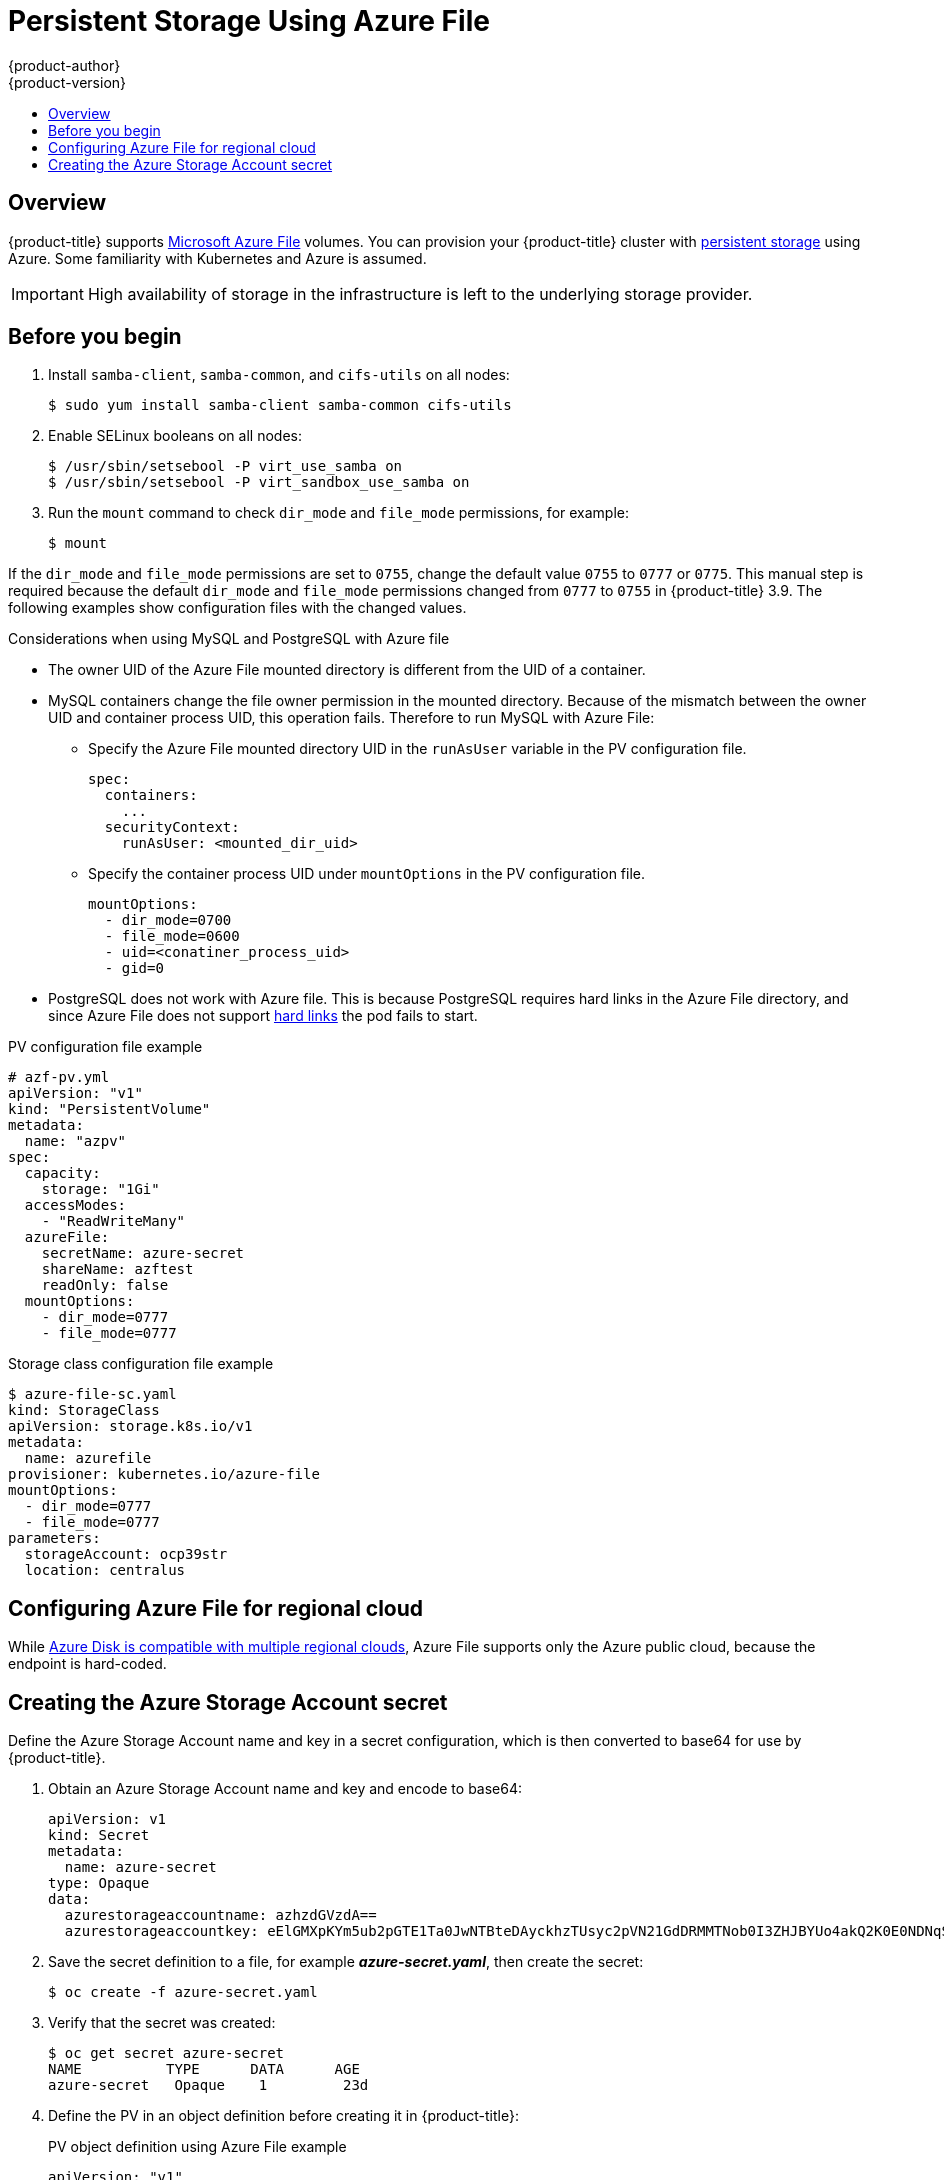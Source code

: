 [[install-config-persistent-storage-persistent-storage-azure-file]]
= Persistent Storage Using Azure File
{product-author}
{product-version}
:data-uri:
:icons:
:experimental:
:toc: macro
:toc-title:
:prewrap!:

toc::[]

== Overview

{product-title} supports
link:https://azure.microsoft.com/en-us/services/storage/files/[Microsoft Azure
File] volumes. You can provision your {product-title} cluster with
xref:../../architecture/additional_concepts/storage.adoc#architecture-additional-concepts-storage[persistent
storage] using Azure. Some familiarity with Kubernetes and Azure is assumed.

[IMPORTANT]
====
High availability of storage in the infrastructure is left to the underlying
storage provider.
====

[[azure-file-before-you-begin]]
== Before you begin
. Install `samba-client`, `samba-common`, and `cifs-utils` on all nodes:
+
[source, bash]
----
$ sudo yum install samba-client samba-common cifs-utils
----

. Enable SELinux booleans on all nodes:
+
[source,bash]
----
$ /usr/sbin/setsebool -P virt_use_samba on
$ /usr/sbin/setsebool -P virt_sandbox_use_samba on
----

. Run the `mount` command to check `dir_mode` and `file_mode` permissions, for example:
+
----
$ mount
----

If the `dir_mode` and `file_mode` permissions are set to `0755`,  change the
default value `0755` to `0777` or `0775`. This manual step is required because
the default `dir_mode` and `file_mode` permissions changed from `0777` to `0755`
in {product-title} 3.9. The following examples show configuration files with the
changed values.

.Considerations when using MySQL and PostgreSQL with Azure file
* The owner UID of the Azure File mounted directory is different from the UID of a container.
* MySQL containers change the file owner permission in the mounted directory. Because of the mismatch between the owner UID and container process UID, this operation fails. Therefore to run MySQL with Azure File:
** Specify the Azure File mounted directory UID in the `runAsUser` variable in the PV configuration file.
+
[source, yaml]
----
spec:
  containers:
    ...
  securityContext:
    runAsUser: <mounted_dir_uid>
----
** Specify the container process UID under `mountOptions` in the PV configuration file.
+
[source, yaml]
----
mountOptions:
  - dir_mode=0700
  - file_mode=0600
  - uid=<conatiner_process_uid>
  - gid=0
----

* PostgreSQL does not work with Azure file. This is because PostgreSQL requires
hard links in the Azure File directory, and since Azure File does not support
link:https://docs.microsoft.com/en-us/rest/api/storageservices/features-not-supported-by-the-azure-file-service[hard
links] the pod fails to start.

.PV configuration file example
[source,yaml]
----
# azf-pv.yml
apiVersion: "v1"
kind: "PersistentVolume"
metadata:
  name: "azpv"
spec:
  capacity:
    storage: "1Gi"
  accessModes:
    - "ReadWriteMany"
  azureFile:
    secretName: azure-secret
    shareName: azftest
    readOnly: false
  mountOptions:
    - dir_mode=0777
    - file_mode=0777
----

.Storage class configuration file example
[source,yaml]
----
$ azure-file-sc.yaml
kind: StorageClass
apiVersion: storage.k8s.io/v1
metadata:
  name: azurefile
provisioner: kubernetes.io/azure-file
mountOptions:
  - dir_mode=0777
  - file_mode=0777
parameters:
  storageAccount: ocp39str
  location: centralus
----

[[azure-file-regional-cloud]]
== Configuring Azure File for regional cloud

While
xref:../../install_config/persistent_storage/persistent_storage_azure.adoc#azure-disk-regional-cloud[Azure
Disk is compatible with multiple regional clouds], Azure File supports only the
Azure public cloud, because the endpoint is hard-coded.

[[creating-azure-storage-account-secret]]
== Creating the Azure Storage Account secret

Define the Azure Storage Account name and key in a secret configuration, which
is then converted to base64 for use by {product-title}.

. Obtain an Azure Storage Account name and key and encode to base64:
+
[source,yaml]
----
apiVersion: v1
kind: Secret
metadata:
  name: azure-secret
type: Opaque
data:
  azurestorageaccountname: azhzdGVzdA==
  azurestorageaccountkey: eElGMXpKYm5ub2pGTE1Ta0JwNTBteDAyckhzTUsyc2pVN21GdDRMMTNob0I3ZHJBYUo4akQ2K0E0NDNqSm9nVjd5MkZVT2hRQ1dQbU02WWFOSHk3cWc9PQ==
----

. Save the secret definition to a file, for example *_azure-secret.yaml_*, then
create the secret:
+
[source, bash]
----
$ oc create -f azure-secret.yaml
----

. Verify that the secret was created:
+
[source, bash]
----
$ oc get secret azure-secret
NAME          TYPE      DATA      AGE
azure-secret   Opaque    1         23d
----

. Define the PV in an object definition before creating
it in {product-title}:
+
.PV object definition using Azure File example
[source,yaml]
----
apiVersion: "v1"
kind: "PersistentVolume"
metadata:
  name: "pv0001" <1>
spec:
  capacity:
    storage: "5Gi" <2>
  accessModes:
    - "ReadWriteMany"
  azureFile: <3>
    secretName: azure-secret <4>
    shareName: example <5>
    readOnly: false <6>
----
<1> The name of the volume. This is how it is identified via
xref:../../architecture/additional_concepts/storage.adoc#architecture-additional-concepts-storage[PV claims] or from pods.
<2> The amount of storage allocated to this volume.
<3> This defines the volume type being used: *azureFile* plug-in.
<4> The name of the secret used.
<5> The name of the file share.
<6> Defaults to `false` (read/write). `ReadOnly` here forces the `ReadOnly` setting in `VolumeMounts`.

. Save your definition to a file, for example *_azure-file-pv.yaml_*, and create the PV:
+
[source, bash]
----
$ oc create -f azure-file-pv.yaml
persistentvolume "pv0001" created
----

. Verify that the PV was created:
+
[source, bash]
----
$ oc get pv
NAME      LABELS    CAPACITY   ACCESSMODES   STATUS      CLAIM     REASON    AGE
pv0001    <none>    5Gi        RWM           Available                       2s
----

You can now
xref:../../dev_guide/persistent_volumes.adoc#dev-guide-persistent-volumes[request
storage using PV claims], which can now use your new PV.

[IMPORTANT]
====
PV claims only exist in the user's namespace and can only be
referenced by a pod within that same namespace. Any attempt to access a
PV from a different namespace causes the pod to fail.
====
